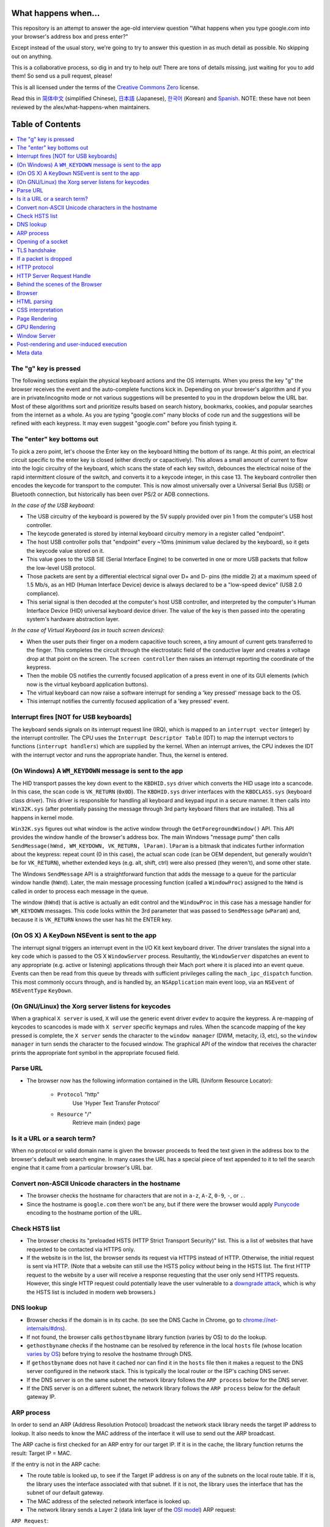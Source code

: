 What happens when...
====================

This repository is an attempt to answer the age-old interview question "What
happens when you type google.com into your browser's address box and press
enter?"

Except instead of the usual story, we're going to try to answer this question
in as much detail as possible. No skipping out on anything.

This is a collaborative process, so dig in and try to help out! There are tons
of details missing, just waiting for you to add them! So send us a pull
request, please!

This is all licensed under the terms of the `Creative Commons Zero`_ license.

Read this in `简体中文`_ (simplified Chinese), `日本語`_ (Japanese), `한국어`_
(Korean) and `Spanish`_. NOTE: these have not been reviewed by the alex/what-happens-when
maintainers.

Table of Contents
====================

.. contents::
   :backlinks: none
   :local:

The "g" key is pressed
----------------------
The following sections explain the physical keyboard actions
and the OS interrupts. When you press the key "g" the browser receives the
event and the auto-complete functions kick in.
Depending on your browser's algorithm and if you are in
private/incognito mode or not various suggestions will be presented
to you in the dropdown below the URL bar. Most of these algorithms sort
and prioritize results based on search history, bookmarks, cookies, and
popular searches from the internet as a whole. As you are typing
"google.com" many blocks of code run and the suggestions will be refined
with each keypress. It may even suggest "google.com" before you finish typing
it.

The "enter" key bottoms out
---------------------------

To pick a zero point, let's choose the Enter key on the keyboard hitting the
bottom of its range. At this point, an electrical circuit specific to the enter
key is closed (either directly or capacitively). This allows a small amount of
current to flow into the logic circuitry of the keyboard, which scans the state
of each key switch, debounces the electrical noise of the rapid intermittent
closure of the switch, and converts it to a keycode integer, in this case 13.
The keyboard controller then encodes the keycode for transport to the computer.
This is now almost universally over a Universal Serial Bus (USB) or Bluetooth
connection, but historically has been over PS/2 or ADB connections.

*In the case of the USB keyboard:*

- The USB circuitry of the keyboard is powered by the 5V supply provided over
  pin 1 from the computer's USB host controller.

- The keycode generated is stored by internal keyboard circuitry memory in a
  register called "endpoint".

- The host USB controller polls that "endpoint" every ~10ms (minimum value
  declared by the keyboard), so it gets the keycode value stored on it.

- This value goes to the USB SIE (Serial Interface Engine) to be converted in
  one or more USB packets that follow the low-level USB protocol.

- Those packets are sent by a differential electrical signal over D+ and D-
  pins (the middle 2) at a maximum speed of 1.5 Mb/s, as an HID
  (Human Interface Device) device is always declared to be a "low-speed device"
  (USB 2.0 compliance).

- This serial signal is then decoded at the computer's host USB controller, and
  interpreted by the computer's Human Interface Device (HID) universal keyboard
  device driver.  The value of the key is then passed into the operating
  system's hardware abstraction layer.

*In the case of Virtual Keyboard (as in touch screen devices):*

- When the user puts their finger on a modern capacitive touch screen, a
  tiny amount of current gets transferred to the finger. This completes the
  circuit through the electrostatic field of the conductive layer and
  creates a voltage drop at that point on the screen. The
  ``screen controller`` then raises an interrupt reporting the coordinate of
  the keypress.

- Then the mobile OS notifies the currently focused application of a press event
  in one of its GUI elements (which now is the virtual keyboard application
  buttons).

- The virtual keyboard can now raise a software interrupt for sending a
  'key pressed' message back to the OS.

- This interrupt notifies the currently focused application of a 'key pressed'
  event.


Interrupt fires [NOT for USB keyboards]
---------------------------------------

The keyboard sends signals on its interrupt request line (IRQ), which is mapped
to an ``interrupt vector`` (integer) by the interrupt controller. The CPU uses
the ``Interrupt Descriptor Table`` (IDT) to map the interrupt vectors to
functions (``interrupt handlers``) which are supplied by the kernel. When an
interrupt arrives, the CPU indexes the IDT with the interrupt vector and runs
the appropriate handler. Thus, the kernel is entered.

(On Windows) A ``WM_KEYDOWN`` message is sent to the app
--------------------------------------------------------

The HID transport passes the key down event to the ``KBDHID.sys`` driver which
converts the HID usage into a scancode. In this case, the scan code is
``VK_RETURN`` (``0x0D``). The ``KBDHID.sys`` driver interfaces with the
``KBDCLASS.sys`` (keyboard class driver). This driver is responsible for
handling all keyboard and keypad input in a secure manner. It then calls into
``Win32K.sys`` (after potentially passing the message through 3rd party
keyboard filters that are installed). This all happens in kernel mode.

``Win32K.sys`` figures out what window is the active window through the
``GetForegroundWindow()`` API. This API provides the window handle of the
browser's address box. The main Windows "message pump" then calls
``SendMessage(hWnd, WM_KEYDOWN, VK_RETURN, lParam)``. ``lParam`` is a bitmask
that indicates further information about the keypress: repeat count (0 in this
case), the actual scan code (can be OEM dependent, but generally wouldn't be
for ``VK_RETURN``), whether extended keys (e.g. alt, shift, ctrl) were also
pressed (they weren't), and some other state.

The Windows ``SendMessage`` API is a straightforward function that
adds the message to a queue for the particular window handle (``hWnd``).
Later, the main message processing function (called a ``WindowProc``) assigned
to the ``hWnd`` is called in order to process each message in the queue.

The window (``hWnd``) that is active is actually an edit control and the
``WindowProc`` in this case has a message handler for ``WM_KEYDOWN`` messages.
This code looks within the 3rd parameter that was passed to ``SendMessage``
(``wParam``) and, because it is ``VK_RETURN`` knows the user has hit the ENTER
key.

(On OS X) A ``KeyDown`` NSEvent is sent to the app
--------------------------------------------------

The interrupt signal triggers an interrupt event in the I/O Kit kext keyboard
driver. The driver translates the signal into a key code which is passed to the
OS X ``WindowServer`` process. Resultantly, the ``WindowServer`` dispatches an
event to any appropriate (e.g. active or listening) applications through their
Mach port where it is placed into an event queue. Events can then be read from
this queue by threads with sufficient privileges calling the
``mach_ipc_dispatch`` function. This most commonly occurs through, and is
handled by, an ``NSApplication`` main event loop, via an ``NSEvent`` of
``NSEventType`` ``KeyDown``.

(On GNU/Linux) the Xorg server listens for keycodes
---------------------------------------------------

When a graphical ``X server`` is used, ``X`` will use the generic event
driver ``evdev`` to acquire the keypress. A re-mapping of keycodes to scancodes
is made with ``X server`` specific keymaps and rules.
When the scancode mapping of the key pressed is complete, the ``X server``
sends the character to the ``window manager`` (DWM, metacity, i3, etc), so the
``window manager`` in turn sends the character to the focused window.
The graphical API of the window  that receives the character prints the
appropriate font symbol in the appropriate focused field.

Parse URL
---------

* The browser now has the following information contained in the URL (Uniform
  Resource Locator):

    - ``Protocol``  "http"
        Use 'Hyper Text Transfer Protocol'

    - ``Resource``  "/"
        Retrieve main (index) page


Is it a URL or a search term?
-----------------------------

When no protocol or valid domain name is given the browser proceeds to feed
the text given in the address box to the browser's default web search engine.
In many cases the URL has a special piece of text appended to it to tell the
search engine that it came from a particular browser's URL bar.

Convert non-ASCII Unicode characters in the hostname
------------------------------------------------

* The browser checks the hostname for characters that are not in ``a-z``,
  ``A-Z``, ``0-9``, ``-``, or ``.``.
* Since the hostname is ``google.com`` there won't be any, but if there were
  the browser would apply `Punycode`_ encoding to the hostname portion of the
  URL.

Check HSTS list
---------------
* The browser checks its "preloaded HSTS (HTTP Strict Transport Security)"
  list. This is a list of websites that have requested to be contacted via
  HTTPS only.
* If the website is in the list, the browser sends its request via HTTPS
  instead of HTTP. Otherwise, the initial request is sent via HTTP.
  (Note that a website can still use the HSTS policy *without* being in the
  HSTS list.  The first HTTP request to the website by a user will receive a
  response requesting that the user only send HTTPS requests.  However, this
  single HTTP request could potentially leave the user vulnerable to a
  `downgrade attack`_, which is why the HSTS list is included in modern web
  browsers.)

DNS lookup
----------

* Browser checks if the domain is in its cache. (to see the DNS Cache in
  Chrome, go to `chrome://net-internals/#dns <chrome://net-internals/#dns>`_).
* If not found, the browser calls ``gethostbyname`` library function (varies by
  OS) to do the lookup.
* ``gethostbyname`` checks if the hostname can be resolved by reference in the
  local ``hosts`` file (whose location `varies by OS`_) before trying to
  resolve the hostname through DNS.
* If ``gethostbyname`` does not have it cached nor can find it in the ``hosts``
  file then it makes a request to the DNS server configured in the network
  stack. This is typically the local router or the ISP's caching DNS server.
* If the DNS server is on the same subnet the network library follows the
  ``ARP process`` below for the DNS server.
* If the DNS server is on a different subnet, the network library follows
  the ``ARP process`` below for the default gateway IP.


ARP process
-----------

In order to send an ARP (Address Resolution Protocol) broadcast the network
stack library needs the target IP address to lookup. It also needs to know the
MAC address of the interface it will use to send out the ARP broadcast.

The ARP cache is first checked for an ARP entry for our target IP. If it is in
the cache, the library function returns the result: Target IP = MAC.

If the entry is not in the ARP cache:

* The route table is looked up, to see if the Target IP address is on any of
  the subnets on the local route table. If it is, the library uses the
  interface associated with that subnet. If it is not, the library uses the
  interface that has the subnet of our default gateway.

* The MAC address of the selected network interface is looked up.

* The network library sends a Layer 2 (data link layer of the `OSI model`_)
  ARP request:

``ARP Request``::

    Sender MAC: interface:mac:address:here
    Sender IP: interface.ip.goes.here
    Target MAC: FF:FF:FF:FF:FF:FF (Broadcast)
    Target IP: target.ip.goes.here

Depending on what type of hardware is between the computer and the router:

Directly connected:

* If the computer is directly connected to the router the router response
  with an ``ARP Reply`` (see below)

Hub:

* If the computer is connected to a hub, the hub will broadcast the ARP
  request out of all other ports. If the router is connected on the same "wire",
  it will respond with an ``ARP Reply`` (see below).

Switch:

* If the computer is connected to a switch, the switch will check its local
  CAM/MAC table to see which port has the MAC address we are looking for. If
  the switch has no entry for the MAC address it will rebroadcast the ARP
  request to all other ports.

* If the switch has an entry in the MAC/CAM table it will send the ARP request
  to the port that has the MAC address we are looking for.

* If the router is on the same "wire", it will respond with an ``ARP Reply``
  (see below)

``ARP Reply``::

    Sender MAC: target:mac:address:here
    Sender IP: target.ip.goes.here
    Target MAC: interface:mac:address:here
    Target IP: interface.ip.goes.here

Now that the network library has the IP address of either our DNS server or
the default gateway it can resume its DNS process:

* The DNS client establishes a socket to UDP port 53 on the DNS server,
  using a source port above 1023.
* If the response size is too large, TCP will be used instead.
* If the local/ISP DNS server does not have it, then a recursive search is
  requested and that flows up the list of DNS servers until the SOA is reached,
  and if found an answer is returned.

Opening of a socket
-------------------
Once the browser receives the IP address of the destination server, it takes
that and the given port number from the URL (the HTTP protocol defaults to port
80, and HTTPS to port 443), and makes a call to the system library function
named ``socket`` and requests a TCP socket stream - ``AF_INET/AF_INET6`` and
``SOCK_STREAM``.

* This request is first passed to the Transport Layer where a TCP segment is
  crafted. The destination port is added to the header, and a source port is
  chosen from within the kernel's dynamic port range (ip_local_port_range in
  Linux).
* This segment is sent to the Network Layer, which wraps an additional IP
  header. The IP address of the destination server as well as that of the
  current machine is inserted to form a packet.
* The packet next arrives at the Link Layer. A frame header is added that
  includes the MAC address of the machine's NIC as well as the MAC address of
  the gateway (local router). As before, if the kernel does not know the MAC
  address of the gateway, it must broadcast an ARP query to find it.

At this point the packet is ready to be transmitted through either:

* `Ethernet`_
* `WiFi`_
* `Cellular data network`_

For most home or small business Internet connections the packet will pass from
your computer, possibly through a local network, and then through a modem
(MOdulator/DEModulator) which converts digital 1's and 0's into an analog
signal suitable for transmission over telephone, cable, or wireless telephony
connections. On the other end of the connection is another modem which converts
the analog signal back into digital data to be processed by the next `network
node`_ where the from and to addresses would be analyzed further.

Most larger businesses and some newer residential connections will have fiber
or direct Ethernet connections in which case the data remains digital and
is passed directly to the next `network node`_ for processing.

Eventually, the packet will reach the router managing the local subnet. From
there, it will continue to travel to the autonomous system's (AS) border
routers, other ASes, and finally to the destination server. Each router along
the way extracts the destination address from the IP header and routes it to
the appropriate next hop. The time to live (TTL) field in the IP header is
decremented by one for each router that passes. The packet will be dropped if
the TTL field reaches zero or if the current router has no space in its queue
(perhaps due to network congestion).

This send and receive happens multiple times following the TCP connection flow:

* Client chooses an initial sequence number (ISN) and sends the packet to the
  server with the SYN bit set to indicate it is setting the ISN
* Server receives SYN and if it's in an agreeable mood:
   * Server chooses its own initial sequence number
   * Server sets SYN to indicate it is choosing its ISN
   * Server copies the (client ISN +1) to its ACK field and adds the ACK flag
     to indicate it is acknowledging receipt of the first packet
* Client acknowledges the connection by sending a packet:
   * Increases its own sequence number
   * Increases the receiver acknowledgment number
   * Sets ACK field
* Data is transferred as follows:
   * As one side sends N data bytes, it increases its SEQ by that number
   * When the other side acknowledges receipt of that packet (or a string of
     packets), it sends an ACK packet with the ACK value equal to the last
     received sequence from the other
* To close the connection:
   * The closer sends a FIN packet
   * The other sides ACKs the FIN packet and sends its own FIN
   * The closer acknowledges the other side's FIN with an ACK

TLS handshake
-------------
* The client computer sends a ``ClientHello`` message to the server with its
  Transport Layer Security (TLS) version, list of cipher algorithms and
  compression methods available.

* The server replies with a ``ServerHello`` message to the client with the
  TLS version, selected cipher, selected compression methods and the server's
  public certificate signed by a CA (Certificate Authority). The certificate
  contains a public key that will be used by the client to encrypt the rest of
  the handshake until a symmetric key can be agreed upon.

* The client verifies the server digital certificate against its list of
  trusted CAs. If trust can be established based on the CA, the client
  generates a string of pseudo-random bytes and encrypts this with the server's
  public key. These random bytes can be used to determine the symmetric key.

* The server decrypts the random bytes using its private key and uses these
  bytes to generate its own copy of the symmetric master key.

* The client sends a ``Finished`` message to the server, encrypting a hash of
  the transmission up to this point with the symmetric key.

* The server generates its own hash, and then decrypts the client-sent hash
  to verify that it matches. If it does, it sends its own ``Finished`` message
  to the client, also encrypted with the symmetric key.

* From now on the TLS session transmits the application (HTTP) data encrypted
  with the agreed symmetric key.

If a packet is dropped
----------------------

Sometimes, due to network congestion or flaky hardware connections, TLS packets
will be dropped before they get to their final destination. The sender then has
to decide how to react. The algorithm for this is called `TCP congestion
control`_. This varies depending on the sender; the most common algorithms are
`cubic`_ on newer operating systems and `New Reno`_ on almost all others.

* Client chooses a `congestion window`_ based on the `maximum segment size`_
  (MSS) of the connection.
* For each packet acknowledged, the window doubles in size until it reaches the
  'slow-start threshold'. In some implementations, this threshold is adaptive.
* After reaching the slow-start threshold, the window increases additively for
  each packet acknowledged. If a packet is dropped, the window reduces
  exponentially until another packet is acknowledged.

HTTP protocol
-------------

If the web browser used was written by Google, instead of sending an HTTP
request to retrieve the page, it will send a request to try and negotiate with
the server an "upgrade" from HTTP to the SPDY protocol.

If the client is using the HTTP protocol and does not support SPDY, it sends a
request to the server of the form::

    GET / HTTP/1.1
    Host: google.com
    Connection: close
    [other headers]

where ``[other headers]`` refers to a series of colon-separated key-value pairs
formatted as per the HTTP specification and separated by single newlines.
(This assumes the web browser being used doesn't have any bugs violating the
HTTP spec. This also assumes that the web browser is using ``HTTP/1.1``,
otherwise it may not include the ``Host`` header in the request and the version
specified in the ``GET`` request will either be ``HTTP/1.0`` or ``HTTP/0.9``.)

HTTP/1.1 defines the "close" connection option for the sender to signal that
the connection will be closed after completion of the response. For example,

    Connection: close

HTTP/1.1 applications that do not support persistent connections MUST include
the "close" connection option in every message.

After sending the request and headers, the web browser sends a single blank
newline to the server indicating that the content of the request is done.

The server responds with a response code denoting the status of the request and
responds with a response of the form::

    200 OK
    [response headers]

Followed by a single newline, and then sends a payload of the HTML content of
``www.google.com``. The server may then either close the connection, or if
headers sent by the client requested it, keep the connection open to be reused
for further requests.

If the HTTP headers sent by the web browser included sufficient information for
the webserver to determine if the version of the file cached by the web
browser has been unmodified since the last retrieval (ie. if the web browser
included an ``ETag`` header), it may instead respond with a request of
the form::

    304 Not Modified
    [response headers]

and no payload, and the web browser instead retrieve the HTML from its cache.

After parsing the HTML, the web browser (and server) repeats this process
for every resource (image, CSS, favicon.ico, etc) referenced by the HTML page,
except instead of ``GET / HTTP/1.1`` the request will be
``GET /$(URL relative to www.google.com) HTTP/1.1``.

If the HTML referenced a resource on a different domain than
``www.google.com``, the web browser goes back to the steps involved in
resolving the other domain, and follows all steps up to this point for that
domain. The ``Host`` header in the request will be set to the appropriate
server name instead of ``google.com``.

HTTP Server Request Handle
--------------------------
The HTTPD (HTTP Daemon) server is the one handling the requests/responses on
the server-side. The most common HTTPD servers are Apache or nginx for Linux
and IIS for Windows.

* The HTTPD (HTTP Daemon) receives the request.
* The server breaks down the request to the following parameters:
   * HTTP Request Method (either ``GET``, ``HEAD``, ``POST``, ``PUT``,
     ``PATCH``, ``DELETE``, ``CONNECT``, ``OPTIONS``, or ``TRACE``). In the
     case of a URL entered directly into the address bar, this will be ``GET``.
   * Domain, in this case - google.com.
   * Requested path/page, in this case - / (as no specific path/page was
     requested, / is the default path).
* The server verifies that there is a Virtual Host configured on the server
  that corresponds with google.com.
* The server verifies that google.com can accept GET requests.
* The server verifies that the client is allowed to use this method
  (by IP, authentication, etc.).
* If the server has a rewrite module installed (like mod_rewrite for Apache or
  URL Rewrite for IIS), it tries to match the request against one of the
  configured rules. If a matching rule is found, the server uses that rule to
  rewrite the request.
* The server goes to pull the content that corresponds with the request,
  in our case it will fall back to the index file, as "/" is the main file
  (some cases can override this, but this is the most common method).
* The server parses the file according to the handler. If Google
  is running on PHP, the server uses PHP to interpret the index file, and
  streams the output to the client.

Behind the scenes of the Browser
----------------------------------

Once the server supplies the resources (HTML, CSS, JS, images, etc.)
to the browser it undergoes the below process:

* Parsing - HTML, CSS, JS
* Rendering - Construct DOM Tree → Render Tree → Layout of Render Tree →
  Painting the render tree

Browser
-------

The browser's functionality is to present the web resource you choose, by
requesting it from the server and displaying it in the browser window.
The resource is usually an HTML document, but may also be a PDF,
image, or some other type of content. The location of the resource is
specified by the user using a URI (Uniform Resource Identifier).

The way the browser interprets and displays HTML files is specified
in the HTML and CSS specifications. These specifications are maintained
by the W3C (World Wide Web Consortium) organization, which is the
standards organization for the web.

Browser user interfaces have a lot in common with each other. Among the
common user interface elements are:

* An address bar for inserting a URI
* Back and forward buttons
* Bookmarking options
* Refresh and stop buttons for refreshing or stopping the loading of
  current documents
* Home button that takes you to your home page

**Browser High-Level Structure**

The components of the browsers are:

* **User interface:** The user interface includes the address bar,
  back/forward button, bookmarking menu, etc. Every part of the browser
  display except the window where you see the requested page.
* **Browser engine:** The browser engine marshals actions between the UI
  and the rendering engine.
* **Rendering engine:** The rendering engine is responsible for displaying
  requested content. For example if the requested content is HTML, the
  rendering engine parses HTML and CSS, and displays the parsed content on
  the screen.
* **Networking:** The networking handles network calls such as HTTP requests,
  using different implementations for different platforms behind a
  platform-independent interface.
* **UI backend:** The UI backend is used for drawing basic widgets like combo
  boxes and windows. This backend exposes a generic interface that is not
  platform-specific.
  Underneath it uses operating system user interface methods.
* **JavaScript engine:** The JavaScript engine is used to parse and
  execute JavaScript code.
* **Data storage:** The data storage is a persistence layer. The browser may
  need to save all sorts of data locally, such as cookies. Browsers also
  support storage mechanisms such as localStorage, IndexedDB, WebSQL and
  FileSystem.

HTML parsing
------------

The rendering engine starts getting the contents of the requested
document from the networking layer. This will usually be done in 8kB chunks.

The primary job of the HTML parser is to parse the HTML markup into a parse tree.

The output tree (the "parse tree") is a tree of DOM element and attribute
nodes. DOM is short for Document Object Model. It is the object presentation
of the HTML document and the interface of HTML elements to the outside world
like JavaScript. The root of the tree is the "Document" object. Prior to
any manipulation via scripting, the DOM has an almost one-to-one relation to
the markup.

**The parsing algorithm**

HTML cannot be parsed using the regular top-down or bottom-up parsers.

The reasons are:

* The forgiving nature of the language.
* The fact that browsers have traditional error tolerance to support well
  known cases of invalid HTML.
* The parsing process is reentrant. For other languages, the source doesn't
  change during parsing, but in HTML, dynamic code (such as script elements
  containing `document.write()` calls) can add extra tokens, so the parsing
  process actually modifies the input.

Unable to use the regular parsing techniques, the browser utilizes a custom
parser for parsing HTML. The parsing algorithm is described in
detail by the HTML5 specification.

The algorithm consists of two stages: tokenization and tree construction.

**Actions when the parsing is finished**

The browser begins fetching external resources linked to the page (CSS, images,
JavaScript files, etc.).

At this stage the browser marks the document as interactive and starts
parsing scripts that are in "deferred" mode: those that should be
executed after the document is parsed. The document state is
set to "complete" and a "load" event is fired.

Note there is never an "Invalid Syntax" error on an HTML page. Browsers fix
any invalid content and go on.

CSS interpretation
------------------

* Parse CSS files, ``<style>`` tag contents, and ``style`` attribute
  values using `"CSS lexical and syntax grammar"`_
* Each CSS file is parsed into a ``StyleSheet object``, where each object
  contains CSS rules with selectors and objects corresponding CSS grammar.
* A CSS parser can be top-down or bottom-up when a specific parser generator
  is used.

Page Rendering
--------------

* Create a 'Frame Tree' or 'Render Tree' by traversing the DOM nodes, and
  calculating the CSS style values for each node.
* Calculate the preferred width of each node in the 'Frame Tree' bottom-up
  by summing the preferred width of the child nodes and the node's
  horizontal margins, borders, and padding.
* Calculate the actual width of each node top-down by allocating each node's
  available width to its children.
* Calculate the height of each node bottom-up by applying text wrapping and
  summing the child node heights and the node's margins, borders, and padding.
* Calculate the coordinates of each node using the information calculated
  above.
* More complicated steps are taken when elements are ``floated``,
  positioned ``absolutely`` or ``relatively``, or other complex features
  are used. See
  http://dev.w3.org/csswg/css2/ and http://www.w3.org/Style/CSS/current-work
  for more details.
* Create layers to describe which parts of the page can be animated as a group
  without being re-rasterized. Each frame/render object is assigned to a layer.
* Textures are allocated for each layer of the page.
* The frame/render objects for each layer are traversed and drawing commands
  are executed for their respective layer. This may be rasterized by the CPU
  or drawn on the GPU directly using D2D/SkiaGL.
* All of the above steps may reuse calculated values from the last time the
  webpage was rendered, so that incremental changes require less work.
* The page layers are sent to the compositing process where they are combined
  with layers for other visible content like the browser chrome, iframes
  and addon panels.
* Final layer positions are computed and the composite commands are issued
  via Direct3D/OpenGL. The GPU command buffer(s) are flushed to the GPU for
  asynchronous rendering and the frame is sent to the window server.

GPU Rendering
-------------

* During the rendering process the graphical computing layers can use general
  purpose ``CPU`` or the graphical processor ``GPU`` as well.

* When using ``GPU`` for graphical rendering computations the graphical
  software layers split the task into multiple pieces, so it can take advantage
  of ``GPU`` massive parallelism for float point calculations required for
  the rendering process.


Window Server
-------------

Post-rendering and user-induced execution
-----------------------------------------

After rendering has been completed, the browser executes JavaScript code as a result
of some timing mechanism (such as a Google Doodle animation) or user
interaction (typing a query into the search box and receiving suggestions).
Plugins such as Flash or Java may execute as well, although not at this time on
the Google homepage. Scripts can cause additional network requests to be
performed, as well as modify the page or its layout, causing another round of
page rendering and painting.

Meta data
----------
In simple terms, metadata is “data/information about data". 
Metadata helps us understand the structure, nature, and context of the data.
Metadata facilitates easy search and retrieval of data. 
Metadata also helps keep a check on the quality and reliability of data. 
Metadata is the key to unlocking the value of your data.

.. _`Creative Commons Zero`: https://creativecommons.org/publicdomain/zero/1.0/
.. _`"CSS lexical and syntax grammar"`: http://www.w3.org/TR/CSS2/grammar.html
.. _`Punycode`: https://en.wikipedia.org/wiki/Punycode
.. _`Ethernet`: http://en.wikipedia.org/wiki/IEEE_802.3
.. _`WiFi`: https://en.wikipedia.org/wiki/IEEE_802.11
.. _`Cellular data network`: https://en.wikipedia.org/wiki/Cellular_data_communication_protocol
.. _`analog-to-digital converter`: https://en.wikipedia.org/wiki/Analog-to-digital_converter
.. _`network node`: https://en.wikipedia.org/wiki/Computer_network#Network_nodes
.. _`TCP congestion control`: https://en.wikipedia.org/wiki/TCP_congestion_control
.. _`cubic`: https://en.wikipedia.org/wiki/CUBIC_TCP
.. _`New Reno`: https://en.wikipedia.org/wiki/TCP_congestion_control#TCP_New_Reno
.. _`congestion window`: https://en.wikipedia.org/wiki/TCP_congestion_control#Congestion_window
.. _`maximum segment size`: https://en.wikipedia.org/wiki/Maximum_segment_size
.. _`varies by OS` : https://en.wikipedia.org/wiki/Hosts_%28file%29#Location_in_the_file_system
.. _`简体中文`: https://github.com/skyline75489/what-happens-when-zh_CN
.. _`한국어`: https://github.com/SantonyChoi/what-happens-when-KR
.. _`日本語`: https://github.com/tettttsuo/what-happens-when-JA
.. _`downgrade attack`: http://en.wikipedia.org/wiki/SSL_stripping
.. _`OSI Model`: https://en.wikipedia.org/wiki/OSI_model
.. _`Spanish`: https://github.com/gonzaleztroyano/what-happens-when-ES
